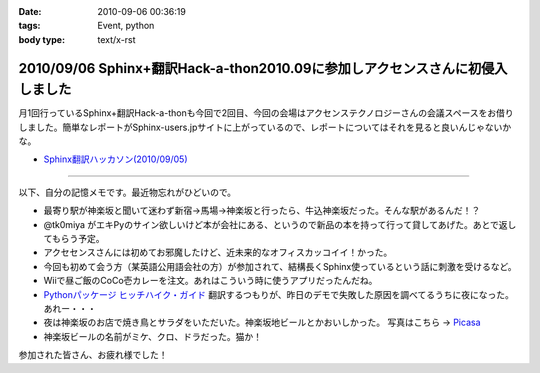 :date: 2010-09-06 00:36:19
:tags: Event, python
:body type: text/x-rst

==============================================================================
2010/09/06 Sphinx+翻訳Hack-a-thon2010.09に参加しアクセンスさんに初侵入しました
==============================================================================

月1回行っているSphinx+翻訳Hack-a-thonも今回で2回目、今回の会場はアクセンステクノロジーさんの会議スペースをお借りしました。簡単なレポートがSphinx-users.jpサイトに上がっているので、レポートについてはそれを見ると良いんじゃないかな。

* `Sphinx翻訳ハッカソン(2010/09/05)`_

.. _`Sphinx翻訳ハッカソン(2010/09/05)`: http://sphinx-users.jp/event/20100905_translating_hackathon.html

-------------------------

以下、自分の記憶メモです。最近物忘れがひどいので。

* 最寄り駅が神楽坂と聞いて迷わず新宿→馬場→神楽坂と行ったら、牛込神楽坂だった。そんな駅があるんだ！？
* @tk0miya がエキPyのサイン欲しいけど本が会社にある、というので新品の本を持って行って貸してあげた。あとで返してもらう予定。
* アクセセンスさんには初めてお邪魔したけど、近未来的なオフィスカッコイイ！かった。
* 今回も初めて会う方（某英語公用語会社の方）が参加されて、結構長くSphinx使っているという話に刺激を受けるなど。
* Wiiで昼ご飯のCoCo壱カレーを注文。あれはこういう時に使うアプリだったんだね。
* `Pythonパッケージ ヒッチハイク・ガイド`_ 翻訳するつもりが、昨日のデモで失敗した原因を調べてるうちに夜になった。あれー・・・
* 夜は神楽坂のお店で焼き鳥とサラダをいただいた。神楽坂地ビールとかおいしかった。
  写真はこちら -> `Picasa`_
* 神楽坂ビールの名前がミケ、クロ、ドラだった。猫か！

.. _`Picasa`: http://picasaweb.google.co.jp/shimizukawa/2010_09_05_sphinxHack#
.. _`Pythonパッケージ ヒッチハイク・ガイド`: http://shimizukawa.bitbucket.org/python-distribute-ja/

参加された皆さん、お疲れ様でした！


.. :extend type: text/x-rst
.. :extend:

